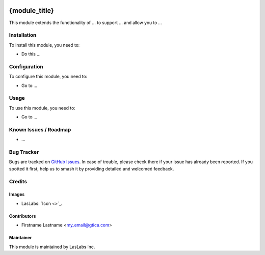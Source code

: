 .. image:: https://img.shields.io/badge/license-AGPL--3-blue.svg
   :target: http://www.gnu.org/licenses/agpl-3.0-standalone.html
   :alt: License: AGPL-3

==============
{module_title}
==============

This module extends the functionality of ... to support ...
and allow you to ...

Installation
============

To install this module, you need to:

* Do this ...

Configuration
=============

To configure this module, you need to:

* Go to ...

Usage
=====

To use this module, you need to:

* Go to ...

Known Issues / Roadmap
======================

* ...

Bug Tracker
===========

Bugs are tracked on `GitHub Issues
<https://github.com/gtica/{project_repo}/issues>`_. In case of trouble, please
check there if your issue has already been reported. If you spotted it first,
help us to smash it by providing detailed and welcomed feedback.

Credits
=======

Images
------

* LasLabs: `Icon <>`_.

Contributors
------------

* Firstname Lastname <my_email@gtica.com>

Maintainer
----------

.. image:: https://#
   :alt: Gtica.
   :target: #

This module is maintained by LasLabs Inc.
